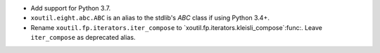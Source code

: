- Add support for Python 3.7.

- ``xoutil.eight.abc.ABC`` is an alias to the stdlib's `ABC` class if using
  Python 3.4+.

- Rename ``xoutil.fp.iterators.iter_compose`` to
  `xoutil.fp.iterators.kleisli_compose`:func:.  Leave ``iter_compose`` as
  deprecated alias.
